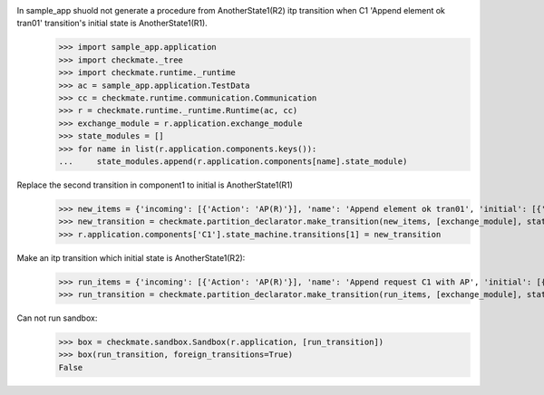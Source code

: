 In sample_app shuold not generate a procedure from AnotherState1(R2) itp transition when C1 'Append element ok tran01' transition's initial state is AnotherState1(R1).
    >>> import sample_app.application
    >>> import checkmate._tree
    >>> import checkmate.runtime._runtime
    >>> ac = sample_app.application.TestData
    >>> cc = checkmate.runtime.communication.Communication
    >>> r = checkmate.runtime._runtime.Runtime(ac, cc)
    >>> exchange_module = r.application.exchange_module
    >>> state_modules = []
    >>> for name in list(r.application.components.keys()):
    ...     state_modules.append(r.application.components[name].state_module)

Replace the second transition in component1 to initial is AnotherState1(R1) 
    >>> new_items = {'incoming': [{'Action': 'AP(R)'}], 'name': 'Append element ok tran01', 'initial': [{'AnotherState': 'AnotherState1(R1)'}], 'final': [{'AnotherState': 'append(R)'}], 'outgoing':[{'ThirdAction':'DA()'}]}
    >>> new_transition = checkmate.partition_declarator.make_transition(new_items, [exchange_module], state_modules)
    >>> r.application.components['C1'].state_machine.transitions[1] = new_transition

Make an itp transition which initial state is AnotherState1(R2):
    >>> run_items = {'incoming': [{'Action': 'AP(R)'}], 'name': 'Append request C1 with AP', 'initial': [{'AnotherState': 'AnotherState1(R2)'}], 'final': [{'AnotherState': 'AnotherState1(R)'}]}
    >>> run_transition = checkmate.partition_declarator.make_transition(run_items, [exchange_module], state_modules)

Can not run sandbox:
    >>> box = checkmate.sandbox.Sandbox(r.application, [run_transition])
    >>> box(run_transition, foreign_transitions=True)
    False
